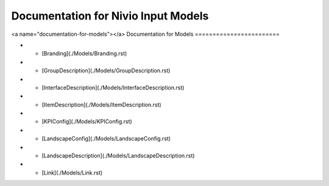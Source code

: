 Documentation for Nivio Input Models
-----------------------------

<a name="documentation-for-models"></a>
Documentation for Models
========================

*   - [Branding](./Models/Branding.rst)
*   - [GroupDescription](./Models/GroupDescription.rst)
*   - [InterfaceDescription](./Models/InterfaceDescription.rst)
*   - [ItemDescription](./Models/ItemDescription.rst)
*   - [KPIConfig](./Models/KPIConfig.rst)
*   - [LandscapeConfig](./Models/LandscapeConfig.rst)
*   - [LandscapeDescription](./Models/LandscapeDescription.rst)
*   - [Link](./Models/Link.rst)
